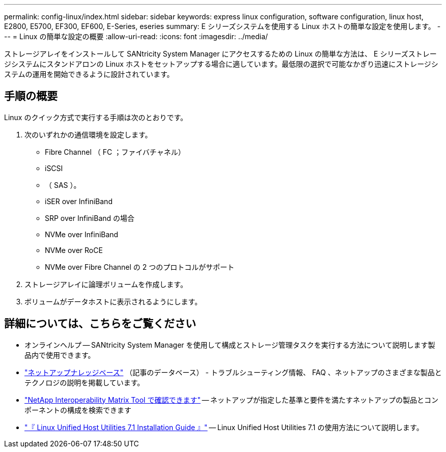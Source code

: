 ---
permalink: config-linux/index.html 
sidebar: sidebar 
keywords: express linux configuration, software configuration, linux host, E2800, E5700, EF300, EF600, E-Series, eseries 
summary: E シリーズシステムを使用する Linux ホストの簡単な設定を使用します。 
---
= Linux の簡単な設定の概要
:allow-uri-read: 
:icons: font
:imagesdir: ../media/


[role="lead"]
ストレージアレイをインストールして SANtricity System Manager にアクセスするための Linux の簡単な方法は、 E シリーズストレージシステムにスタンドアロンの Linux ホストをセットアップする場合に適しています。最低限の選択で可能なかぎり迅速にストレージシステムの運用を開始できるように設計されています。



== 手順の概要

Linux のクイック方式で実行する手順は次のとおりです。

. 次のいずれかの通信環境を設定します。
+
** Fibre Channel （ FC ；ファイバチャネル）
** iSCSI
** （ SAS ）。
** iSER over InfiniBand
** SRP over InfiniBand の場合
** NVMe over InfiniBand
** NVMe over RoCE
** NVMe over Fibre Channel の 2 つのプロトコルがサポート


. ストレージアレイに論理ボリュームを作成します。
. ボリュームがデータホストに表示されるようにします。




== 詳細については、こちらをご覧ください

* オンラインヘルプ -- SANtricity System Manager を使用して構成とストレージ管理タスクを実行する方法について説明します製品内で使用できます。
* https://kb.netapp.com/["ネットアップナレッジベース"^] （記事のデータベース） - トラブルシューティング情報、 FAQ 、ネットアップのさまざまな製品とテクノロジの説明を掲載しています。
* http://mysupport.netapp.com/matrix["NetApp Interoperability Matrix Tool で確認できます"^] -- ネットアップが指定した基準と要件を満たすネットアップの製品とコンポーネントの構成を検索できます
* https://library.netapp.com/ecm/ecm_download_file/ECMLP2547936["『 Linux Unified Host Utilities 7.1 Installation Guide 』"^] -- Linux Unified Host Utilities 7.1 の使用方法について説明します。

